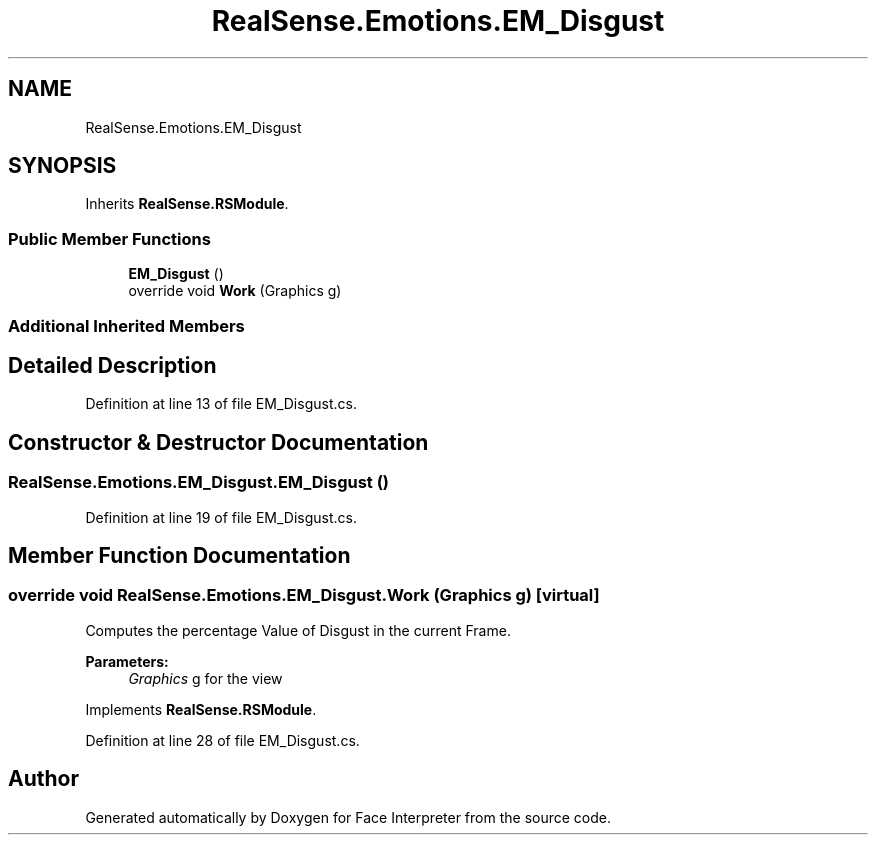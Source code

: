 .TH "RealSense.Emotions.EM_Disgust" 3 "Wed Jul 5 2017" "Face Interpreter" \" -*- nroff -*-
.ad l
.nh
.SH NAME
RealSense.Emotions.EM_Disgust
.SH SYNOPSIS
.br
.PP
.PP
Inherits \fBRealSense\&.RSModule\fP\&.
.SS "Public Member Functions"

.in +1c
.ti -1c
.RI "\fBEM_Disgust\fP ()"
.br
.ti -1c
.RI "override void \fBWork\fP (Graphics g)"
.br
.in -1c
.SS "Additional Inherited Members"
.SH "Detailed Description"
.PP 
Definition at line 13 of file EM_Disgust\&.cs\&.
.SH "Constructor & Destructor Documentation"
.PP 
.SS "RealSense\&.Emotions\&.EM_Disgust\&.EM_Disgust ()"

.PP
Definition at line 19 of file EM_Disgust\&.cs\&.
.SH "Member Function Documentation"
.PP 
.SS "override void RealSense\&.Emotions\&.EM_Disgust\&.Work (Graphics g)\fC [virtual]\fP"
Computes the percentage Value of Disgust in the current Frame\&. 
.PP
\fBParameters:\fP
.RS 4
\fIGraphics\fP g for the view 
.RE
.PP

.PP
Implements \fBRealSense\&.RSModule\fP\&.
.PP
Definition at line 28 of file EM_Disgust\&.cs\&.

.SH "Author"
.PP 
Generated automatically by Doxygen for Face Interpreter from the source code\&.
